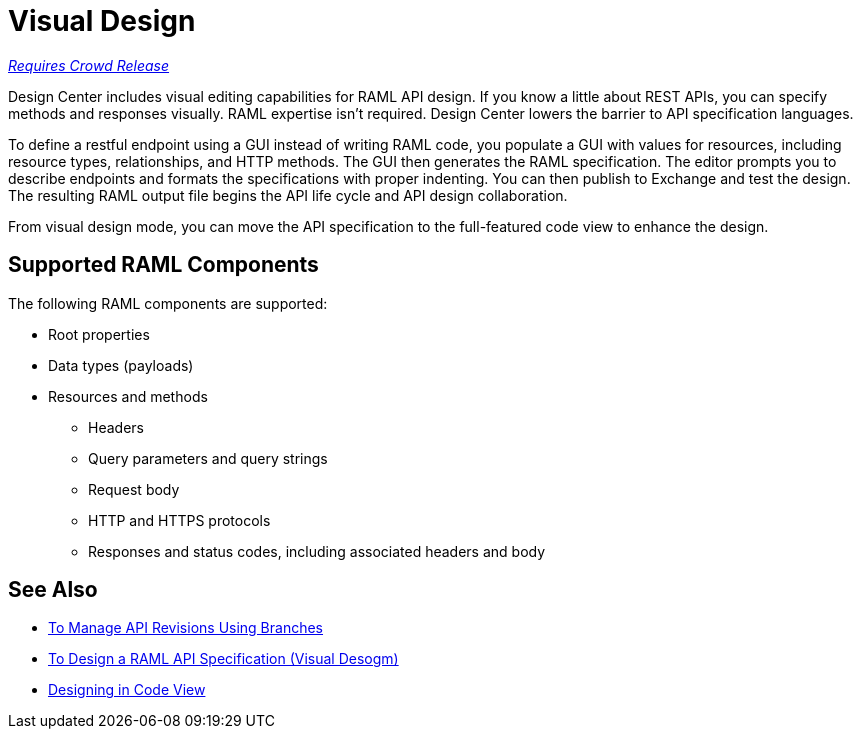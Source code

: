 = Visual Design

link:/getting-started/api-lifecycle-overview#which-version[_Requires Crowd Release_]

Design Center includes visual editing capabilities for RAML API design. If you know a little about REST APIs, you can specify methods and responses visually. RAML expertise isn't required. Design Center lowers the barrier to API specification languages. 

To define a restful endpoint using a GUI instead of writing RAML code, you populate a GUI with values for resources, including resource types, relationships, and HTTP methods. The GUI then generates the RAML specification. The editor prompts you to describe endpoints and formats the specifications with proper indenting. You can then publish to Exchange and test the design. The resulting RAML output file begins the API life cycle and API design collaboration. 

From visual design mode, you can move the API specification to the full-featured code view to enhance the design. 

== Supported RAML Components

The following RAML components are supported:

* Root properties
* Data types (payloads)
* Resources and methods
** Headers
** Query parameters and query strings
** Request body
** HTTP and HTTPS protocols
** Responses and status codes, including associated headers and body

== See Also

* link:/design-center/v/1.0/design-manage-revisions-task[To Manage API Revisions Using Branches]
* link:/design-center/v/1.0/design-raml-api-v-task[To Design a RAML API Specification (Visual Desogm)]
* link:/design-center/v/1.0/design-api-basics-tasks[Designing in Code View]

